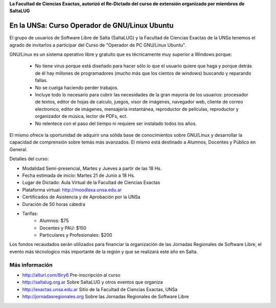**La Facultad de Ciencias Exactas, autorizó el Re-Dictado del curso de
extensión organizado por miembros de SaltaLUG**

==============================================
En la UNSa: Curso Operador de GNU/Linux Ubuntu
==============================================

El grupo de usuarios de Software Libre de Salta (SaltaLUG) y la Facultad de
Ciencias Exactas de la UNSa tenemos el agrado de invitarlos a participar del
Curso de "Operador de PC GNU/Linux Ubuntu".

GNU/Linux es un sistema operativo libre y gratuito que es técnicamente muy
superior a Windows porque:

    - No tiene virus porque está diseñado para hacer sólo lo que el usuario
      quiere que haga y porque detrás de él hay millones de programadores
      (mucho más que los cientos de windows) buscando y reparando fallas.
    - No se cuelga haciendo perder trabajos.
    - Incluye todo lo necesario para cubrir las necesidades de la gran mayoría
      de los usuarios: procesador de textos, editor de hojas de calculo,
      juegos, visor de imágenes, navegador web, cliente de correo electronico,
      editor de imágenes, mensajeria instantánea, reproductor de películas, 
      reproductor y organizador de música, lector de PDFs, ect.
    - No relentece con el paso del tiempo ni requiere ser instalado
      todos los años.

El mismo ofrece la oportunidad de adquirir una sólida base de conocimientos
sobre GNU/Linux y desarrollar la capacidad de comprensión sobre temás más
avanzados. El mismo está destinado a Alumnos, Docentes y Público en General.

Detalles del curso:

- Modalidad Semi-presencial, Martes y Jueves a partir de las 18 Hs.
- Fecha estimada de inicio: Martes 21 de Junio a 18 Hs.
- Lugar de Dictado: Aula Virtual de la Facultad de Ciencias Exactas
- Plataforma virtual: http://moodlexa.unsa.edu.ar
- Certificados de Asistencia y de Aprobación por la UNSa
- Duración de 50 horas cátedra
- Tarifas:
    - Alumnos: $75
    - Docentes y PAU: $150
    - Particulares y Profesionales: $200

Los fondos recaudados serán utilizados para financiar la organización de las
Jornadas Regionales de Software Libre, el evento más técnologico más
importante de la región y que se realizará este año en Salta.

Más información
===============

- http://alturl.com/8iry6 Pre-inscripción al curso
- http://saltalug.org.ar Sobre SaltaLUG y otros eventos que organiza
- http://exactas.unsa.edu.ar Sitio de la Facultad de Ciencias Exactas, UNSa
- http://jornadasregionales.org Sobre las Jornadas Regionales de Software Libre
